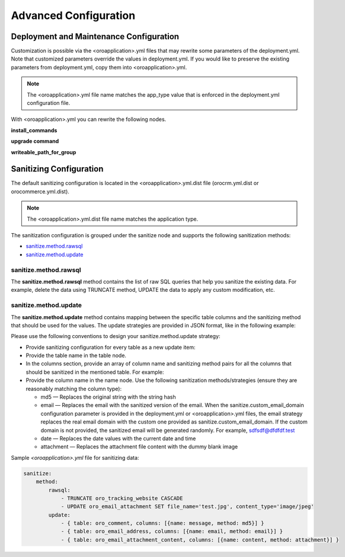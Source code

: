 .. _orocloud-maintenance-advanced-use:

Advanced Configuration
~~~~~~~~~~~~~~~~~~~~~~

Deployment and Maintenance Configuration
^^^^^^^^^^^^^^^^^^^^^^^^^^^^^^^^^^^^^^^^

Customization is possible via the <oroapplication>.yml files that may rewrite some parameters of the deployment.yml. Note that customized parameters override the values in deployment.yml. If you would like to preserve the existing parameters from deployment.yml, copy them into <oroapplication>.yml.

.. note:: The  <oroapplication>.yml file name matches the app_type value that is enforced in the deployment.yml configuration file.

With <oroapplication>.yml you can rewrite the following nodes.

**install_commands**

.. code-block:: none
    :linenos:

    deployment:
        install_commands: # Application commands which run during the installation process
            - 'oro:install --sample-data=n --user-name=customized_admin --user-email=akokoa@okokoa.com --user-password=new_password --user-firstname=Steven --user-lastname=Franklin --application-url=https://okokoa.oro-cloud.com --organization-name=okokoa'

**upgrade command**

.. code-block:: none
    :linenos:

    deployment:
        upgrade_commands: # Application commands which run during update process
            - 'oro:platform:update'

**writeable_path_for_group**

.. code-block:: none
    :linenos:

    deployment:
        writeable_path_for_group:
            - { path: 'web/css', method: recursive }
            - { path: 'web/js', method: recursive }
            - { path: 'web/sitemaps', method: recursive }
            - { path: 'web/robots.txt' }
            - { path: 'web' }

.. _orocloud-maintenance-advanced-use-sanitization-conf:

Sanitizing Configuration
^^^^^^^^^^^^^^^^^^^^^^^^

The default sanitizing configuration is located in the <oroapplication>.yml.dist file (orocrm.yml.dist or orocommerce.yml.dist).

.. note:: The <oroapplication>.yml.dist file name matches the application type.

The sanitization configuration is grouped under the sanitize node and supports the following sanitization methods:

* `sanitize.method.rawsql`_
* `sanitize.method.update`_

sanitize.method.rawsql
""""""""""""""""""""""

The **sanitize.method.rawsql** method contains the list of raw SQL queries that help you sanitize the existing data. For example, delete the data using TRUNCATE method, UPDATE the data to apply any custom modification, etc.

.. code-block:: none
    :linenos:

    sanitize:
        method:
            rawsql:
                - TRUNCATE oro_audit CASCADE
                - UPDATE oro_email_attachment SET file_name='test.jpg', content_type='image/jpeg'
                - UPDATE oro_email_attachment_content SET content_transfer_encoding = 'base64'

sanitize.method.update
""""""""""""""""""""""

The **sanitize.method.update** method contains mapping between the specific table columns and the sanitizing method that should be used for the values. The update strategies are provided in JSON format, like in the following example:

.. code-block:: none
    :linenos:

    sanitize:
        method:
            update:
                - {
                     table:table_name,
                     columns:[
                        {
                           name:column_name_A,
                           method:sanitizing_strategy_for_column_A
                        },
                        {
                           name:column_name_B,
                           method:sanitizing_strategy_for_column_B
                        },
                        {
                           name:column_name_C,
                           method:sanitizing_strategy_for_column_C
                        }
                     ]
                  }

Please use the following conventions to design your sanitize.method.update strategy:

* Provide sanitizing configuration for every table as a new update item:

  .. code-block:: none
      :linenos:

      update:
            - { table: oro_address, columns: [{name: street, method: md5}, {name: city, method: md5}, {name: postal_code, method: md5}, {name: last_name, method: md5}] }
            - { table: oro_business_unit, columns: [{name: email, method: email}, {name: name, method: md5}, {name: phone, method: md5}] }

* Provide the table name in the table node.
* In the columns section, provide an array of column name and sanitizing method pairs for all the columns that should be sanitized in the mentioned table.
  For example:

  .. code-block:: none
      :linenos:

      columns: [{name: street, method: md5}, {name: city, method: md5} ]

* Provide the column name in the name node. Use the following sanitization methods/strategies (ensure they are reasonably matching the column type):

  * md5 — Replaces the original string with the string hash
  * email — Replaces the email with the sanitized version of the email. When the sanitize.custom_email_domain configuration parameter is provided in the deployment.yml or <oroapplication>.yml files, the email strategy replaces the real email domain with the custom one provided as sanitize.custom_email_domain. If the custom domain is not provided, the sanitized email will be generated randomly. For example, sdfsdf@dfdfdf.test
  * date — Replaces the date values with the current date and time
  * attachment — Replaces the attachment file content with the dummy blank image

Sample *<oroapplication>.yml* file for sanitizing data:

.. code-block:: none

   sanitize:
       method:
           rawsql:
               - TRUNCATE oro_tracking_website CASCADE
               - UPDATE oro_email_attachment SET file_name='test.jpg', content_type='image/jpeg'
           update:
               - { table: oro_comment, columns: [{name: message, method: md5}] }
               - { table: oro_email_address, columns: [{name: email, method: email}] }
               - { table: oro_email_attachment_content, columns: [{name: content, method: attachment}] }
